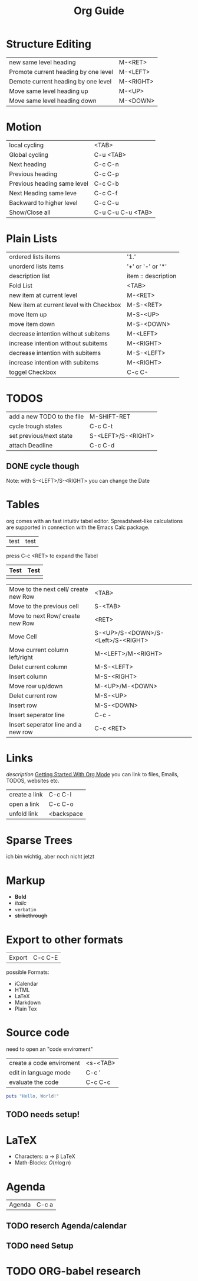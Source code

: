 #+TITLE: Org Guide

* Structure Editing
| new same level heading               | M-<RET>   |
| Promote current heading by one level | M-<LEFT>  |
| Demote current heading by one level  | M-<RIGHT> |
| Move same level heading up           | M-<UP>    |
| Move same level heading down         | M-<DOWN>  |

* Motion
| local cycling               | <TAB>             |
| Global cycling              | C-u <TAB>         |
| Next heading                | C-c C-n           |
| Previous heading            | C-c C-p           |
| Previous heading same level | C-c C-b           |
| Next Heading same leve      | C-c C-f           |
| Backward to higher level    | C-c C-u           |
| Show/Close all              | C-u C-u C-u <TAB> |

* Plain Lists
| ordered lists items                     | '1.'                |
| unorderd lists items                    | '+' or '-' or '*'   |
| description list                        | item :: description |
| Fold List                               | <TAB>               |
| new item at current level               | M-<RET>             |
| New item at current level with Checkbox | M-S-<RET>           |
| move Item up                            | M-S-<UP>            |
| move item down                          | M-S-<DOWN>          |
| decrease intention without subitems     | M-<LEFT>            |
| increase intention without subitems     | M-<RIGHT>           |
| decrease intention with subitems        | M-S-<LEFT>          |
| increase intention with subitems        | M-<RIGHT>           |
| toggel Checkbox                         | C-c C-              |

* TODOS
| add a new TODO to the file | M-SHIFT-RET        |
| cycle trough states        | C-c C-t            |
| set previous/next state    | S-<LEFT>/S-<RIGHT> |
| attach Deadline            | C-c C-d            |


** DONE cycle though
   CLOSED: [2020-11-12 Do 17:09]
Note: with S-<LEFT>/S-<RIGHT> you can change the Date
* Tables
org comes with an fast intuitiv tabel editor. Spreadsheet-like
calculations are supported in connection with the Emacs Calc package.

| test | test   

press C-c <RET>  to expand the Tabel

| Test | Test |
|------+------|
|      |      |

| Move to the next cell/ create new Row | <TAB>                              |
| Move to the previous cell             | S-<TAB>                            |
| Move to next Row/ create new Row      | <RET>                              |
| Move Cell                             | S-<UP>/S-<DOWN>/S-<Left>/S-<RIGHT> |
| Move current column left/right        | M-<LEFT>/M-<RIGHT>                 |
| Delet current column                  | M-S-<LEFT>                         |
| Insert column                         | M-S-<RIGHT>                        |
| Move row up/down                      | M-<UP>/M-<DOWN>                    |
| Delet current row                     | M-S-<UP>                           |
| Insert row                            | M-S-<DOWN>                         |
| Insert seperator line                 | C-c -                              |
| Insert seperator line and a new row   | C-c <RET>                          |

* Links
[[link][description]]
[[https://www.youtube.com/watch?v=SzA2YODtgK4][Getting Started With Org Mode]]
you can link to files, Emails, TODOS, websites etc. 
| create a link | C-c C-l    |
| open a link   | C-c C-o    |
| unfold link   | <backspace |

* Sparse Trees
ich bin wichtig, aber noch nicht jetzt
* Markup
+ *Bold*
+ /italic/
+ =verbatim=
+ +strikethrough+
* Export to other formats
| Export | C-c C-E |

possible Formats:
+ iCalendar
+ HTML
+ LaTeX
+ Markdown
+ Plain Tex
* Source code
need to open an "code enviroment"

| create a code enviroment | <s-<TAB> |
| edit in language mode    | C-c '    |
| evaluate the code        | C-c C-c  |

 #+BEGIN_SRC ruby
 puts "Hello, World!"
 #+END_SRC
** TODO needs setup!
* LaTeX
+ Characters: \alpha \rightarrow \beta \LaTeX
+ Math-Blocks: $O(n \log n)$

\begin{align*}
	3 * 2 + 1 &= 6 + 1
	&= 7
\end{align*}
* Agenda
| Agenda | C-c a |
** TODO reserch Agenda/calendar
** TODO need Setup

* TODO ORG-babel research
